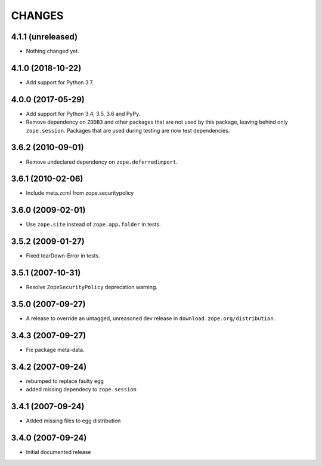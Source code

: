 =========
 CHANGES
=========

4.1.1 (unreleased)
==================

- Nothing changed yet.


4.1.0 (2018-10-22)
==================

- Add support for Python 3.7.


4.0.0 (2017-05-29)
==================

- Add support for Python 3.4, 3.5, 3.6 and PyPy.

- Remove dependency on ``ZODB3`` and other packages that are not used
  by this package, leaving behind only ``zope.session``. Packages that
  are used during testing are now test dependencies.


3.6.2 (2010-09-01)
==================

- Remove undeclared dependency on ``zope.deferredimport``.

3.6.1 (2010-02-06)
==================

- Include meta.zcml from zope.securitypolicy

3.6.0 (2009-02-01)
==================

- Use ``zope.site`` instead of ``zope.app.folder`` in tests.

3.5.2 (2009-01-27)
==================

- Fixed tearDown-Error in tests.

3.5.1 (2007-10-31)
==================

- Resolve ``ZopeSecurityPolicy`` deprecation warning.

3.5.0 (2007-09-27)
==================

* A release to override an untagged, unreasoned dev release in
  ``download.zope.org/distribution``.


3.4.3 (2007-09-27)
==================

* Fix package meta-data.

3.4.2 (2007-09-24)
==================

- rebumped to replace faulty egg

- added missing dependecy to ``zope.session``


3.4.1 (2007-09-24)
==================

- Added missing files to egg distribution


3.4.0 (2007-09-24)
==================

- Initial documented release
